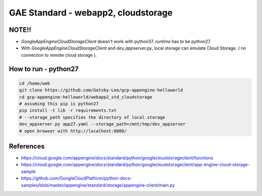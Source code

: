 GAE Standard - webapp2, cloudstorage
====================================

NOTE!!
------

* `GoogleAppEngineCloudStorageClient` doesn't work with python37. `runtime` has to be python27.
* With `GoogleAppEngineCloudStorageClient`  and `dev_appserver.py`, local storage can emulate Cloud Storage. ( no connection to remote cloud storage ).


How to run - python27
---------------------

.. code-block:: bash

    cd /home/web
    git clone https://github.com/Gatsby-Lee/gcp-appengine-helloworld
    cd gcp-appengine-helloworld/webapp2_std_cloudstorage
    # assuming this pip is python27
    pip install -t lib -r requirements.txt
    # --storage_path specifies the directory of local storage
    dev_appserver.py app27.yaml --storage_path=/mnt/tmp/dev_appserver
    # open browser with http://localhost:8080/


References
----------

* https://cloud.google.com/appengine/docs/standard/python/googlecloudstorageclient/functions
* https://cloud.google.com/appengine/docs/standard/python/googlecloudstorageclient/app-engine-cloud-storage-sample
* https://github.com/GoogleCloudPlatform/python-docs-samples/blob/master/appengine/standard/storage/appengine-client/main.py
